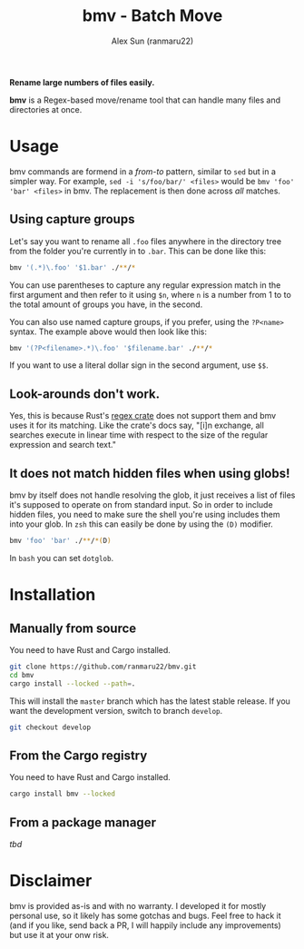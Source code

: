 #+TITLE: bmv - Batch Move
#+AUTHOR: Alex Sun (ranmaru22)

[[https://github.com/ranmaru22/bmv/workflows/Build/badge.svg]]
[[https://github.com/ranmaru22/bmv/workflows/Release/badge.svg]]

*Rename large numbers of files easily.*

*bmv* is a Regex-based move/rename tool that can handle many files and directories
at once.

* Usage
bmv commands are formend in a /from-to/ pattern, similar to ~sed~ but in a simpler
way. For example, ~sed -i 's/foo/bar/' <files>~ would be ~bmv 'foo' 'bar' <files>~
in bmv. The replacement is then done across /all/ matches.

** Using capture groups
Let's say you want to rename all =.foo= files anywhere in the directory tree from
the folder you're currently in to =.bar=. This can be done like this:

#+begin_src sh
  bmv '(.*)\.foo' '$1.bar' ./**/*
#+end_src

You can use parentheses to capture any regular expression match in the first
argument and then refer to it using ~$n~, where ~n~ is a number from 1 to to the
total amount of groups you have, in the second.

You can also use named capture groups, if you prefer, using the ~?P<name>~
syntax. The example above would then look like this:

#+begin_src sh
  bmv '(?P<filename>.*)\.foo' '$filename.bar' ./**/*
#+end_src

If you want to use a literal dollar sign in the second argument, use ~$$~.

** Look-arounds don't work.
Yes, this is because Rust's [[https://docs.rs/regex/latest/regex/][regex crate]] does not support them and bmv uses it
for its matching. Like the crate's docs say, "[i]n exchange, all searches
execute in linear time with respect to the size of the regular expression and
search text."

** It does not match hidden files when using globs!
bmv by itself does not handle resolving the glob, it just receives a list of
files it's supposed to operate on from standard input. So in order to include
hidden files, you need to make sure the shell you're using includes them into
your glob. In =zsh= this can easily be done by using the ~(D)~ modifier.

#+begin_src sh
  bmv 'foo' 'bar' ./**/*(D)
#+end_src

In =bash= you can set ~dotglob~.

* Installation
** Manually from source
You need to have Rust and Cargo installed.

#+begin_src sh
  git clone https://github.com/ranmaru22/bmv.git
  cd bmv
  cargo install --locked --path=.
#+end_src

This will install the =master= branch which has the latest stable release. If you
want the development version, switch to branch =develop=.

#+begin_src sh
  git checkout develop
#+end_src

** From the Cargo registry
You need to have Rust and Cargo installed.

#+begin_src sh
  cargo install bmv --locked
#+end_src

** From a package manager
/tbd/


* Disclaimer
bmv is provided as-is and with no warranty. I developed it for mostly personal
use, so it likely has some gotchas and bugs. Feel free to hack it (and if you
like, send back a PR, I will happily include any improvements) but use it at
your onw risk.
